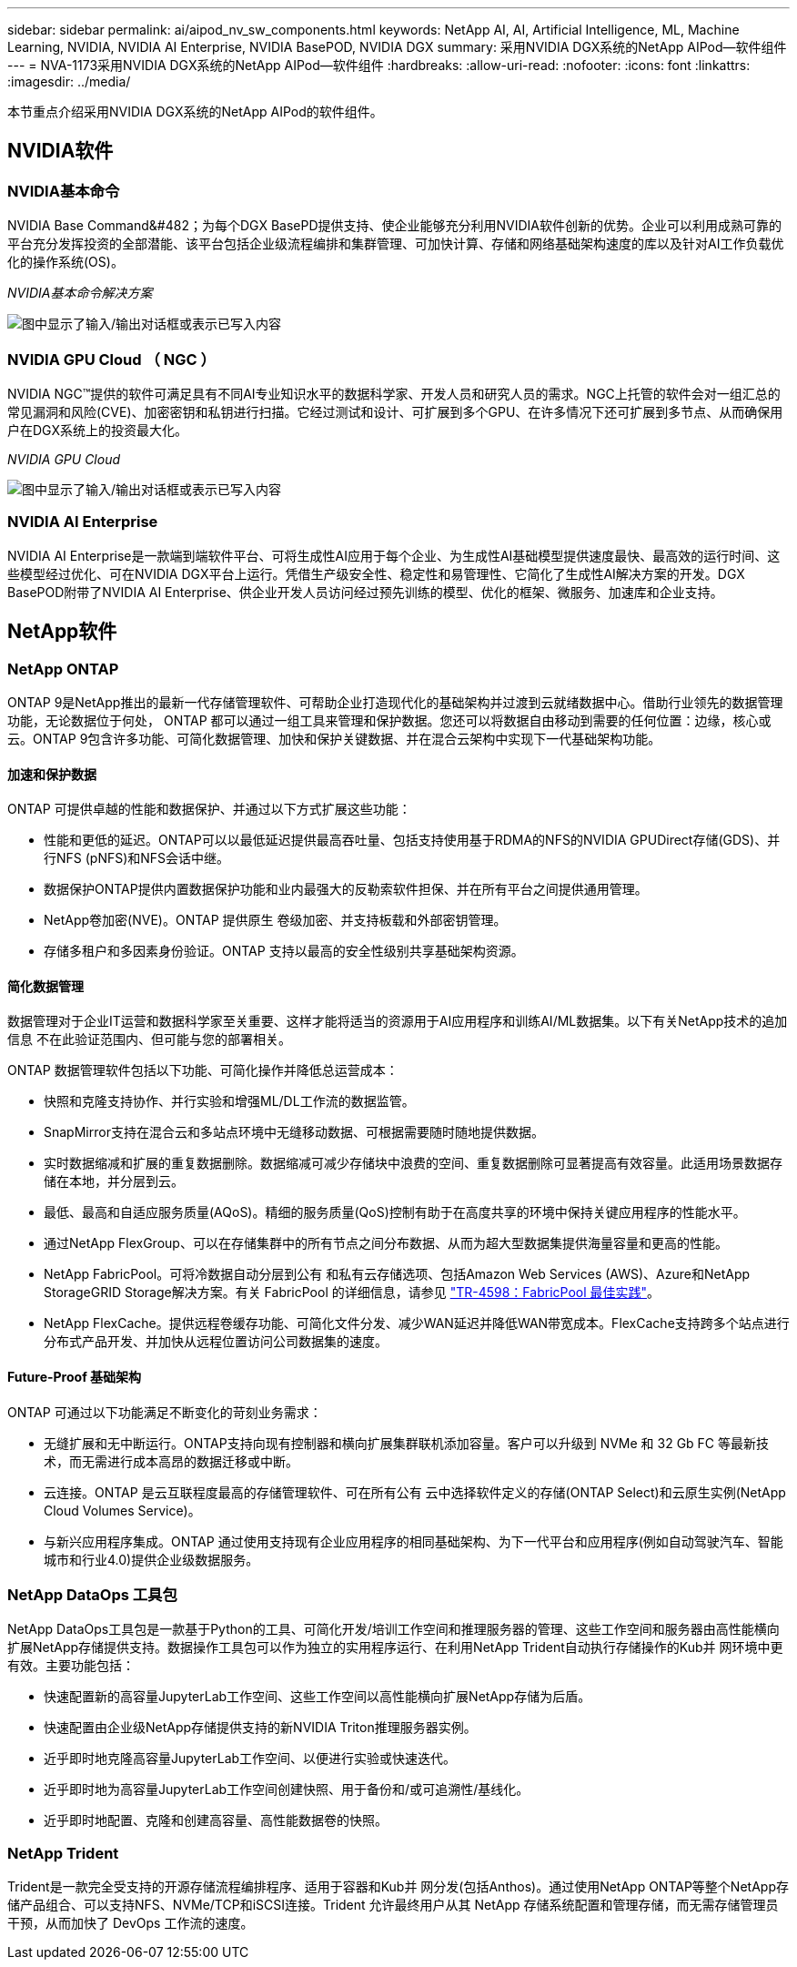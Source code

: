 ---
sidebar: sidebar 
permalink: ai/aipod_nv_sw_components.html 
keywords: NetApp AI, AI, Artificial Intelligence, ML, Machine Learning, NVIDIA, NVIDIA AI Enterprise, NVIDIA BasePOD, NVIDIA DGX 
summary: 采用NVIDIA DGX系统的NetApp AIPod—软件组件 
---
= NVA-1173采用NVIDIA DGX系统的NetApp AIPod—软件组件
:hardbreaks:
:allow-uri-read: 
:nofooter: 
:icons: font
:linkattrs: 
:imagesdir: ../media/


[role="lead"]
本节重点介绍采用NVIDIA DGX系统的NetApp AIPod的软件组件。



== NVIDIA软件



=== NVIDIA基本命令

NVIDIA Base Command&#482；为每个DGX BasePD提供支持、使企业能够充分利用NVIDIA软件创新的优势。企业可以利用成熟可靠的平台充分发挥投资的全部潜能、该平台包括企业级流程编排和集群管理、可加快计算、存储和网络基础架构速度的库以及针对AI工作负载优化的操作系统(OS)。

_NVIDIA基本命令解决方案_

image:aipod_nv_BaseCommand_new.png["图中显示了输入/输出对话框或表示已写入内容"]



=== NVIDIA GPU Cloud （ NGC ）

NVIDIA NGC™提供的软件可满足具有不同AI专业知识水平的数据科学家、开发人员和研究人员的需求。NGC上托管的软件会对一组汇总的常见漏洞和风险(CVE)、加密密钥和私钥进行扫描。它经过测试和设计、可扩展到多个GPU、在许多情况下还可扩展到多节点、从而确保用户在DGX系统上的投资最大化。

_NVIDIA GPU Cloud_

image:aipod_nv_ngc.png["图中显示了输入/输出对话框或表示已写入内容"]



=== NVIDIA AI Enterprise

NVIDIA AI Enterprise是一款端到端软件平台、可将生成性AI应用于每个企业、为生成性AI基础模型提供速度最快、最高效的运行时间、这些模型经过优化、可在NVIDIA DGX平台上运行。凭借生产级安全性、稳定性和易管理性、它简化了生成性AI解决方案的开发。DGX BasePOD附带了NVIDIA AI Enterprise、供企业开发人员访问经过预先训练的模型、优化的框架、微服务、加速库和企业支持。



== NetApp软件



=== NetApp ONTAP

ONTAP 9是NetApp推出的最新一代存储管理软件、可帮助企业打造现代化的基础架构并过渡到云就绪数据中心。借助行业领先的数据管理功能，无论数据位于何处， ONTAP 都可以通过一组工具来管理和保护数据。您还可以将数据自由移动到需要的任何位置：边缘，核心或云。ONTAP 9包含许多功能、可简化数据管理、加快和保护关键数据、并在混合云架构中实现下一代基础架构功能。



==== 加速和保护数据

ONTAP 可提供卓越的性能和数据保护、并通过以下方式扩展这些功能：

* 性能和更低的延迟。ONTAP可以以最低延迟提供最高吞吐量、包括支持使用基于RDMA的NFS的NVIDIA GPUDirect存储(GDS)、并行NFS (pNFS)和NFS会话中继。
* 数据保护ONTAP提供内置数据保护功能和业内最强大的反勒索软件担保、并在所有平台之间提供通用管理。
* NetApp卷加密(NVE)。ONTAP 提供原生 卷级加密、并支持板载和外部密钥管理。
* 存储多租户和多因素身份验证。ONTAP 支持以最高的安全性级别共享基础架构资源。




==== 简化数据管理

数据管理对于企业IT运营和数据科学家至关重要、这样才能将适当的资源用于AI应用程序和训练AI/ML数据集。以下有关NetApp技术的追加信息 不在此验证范围内、但可能与您的部署相关。

ONTAP 数据管理软件包括以下功能、可简化操作并降低总运营成本：

* 快照和克隆支持协作、并行实验和增强ML/DL工作流的数据监管。
* SnapMirror支持在混合云和多站点环境中无缝移动数据、可根据需要随时随地提供数据。
* 实时数据缩减和扩展的重复数据删除。数据缩减可减少存储块中浪费的空间、重复数据删除可显著提高有效容量。此适用场景数据存储在本地，并分层到云。
* 最低、最高和自适应服务质量(AQoS)。精细的服务质量(QoS)控制有助于在高度共享的环境中保持关键应用程序的性能水平。
* 通过NetApp FlexGroup、可以在存储集群中的所有节点之间分布数据、从而为超大型数据集提供海量容量和更高的性能。
* NetApp FabricPool。可将冷数据自动分层到公有 和私有云存储选项、包括Amazon Web Services (AWS)、Azure和NetApp StorageGRID Storage解决方案。有关 FabricPool 的详细信息，请参见 https://www.netapp.com/pdf.html?item=/media/17239-tr4598pdf.pdf["TR-4598：FabricPool 最佳实践"^]。
* NetApp FlexCache。提供远程卷缓存功能、可简化文件分发、减少WAN延迟并降低WAN带宽成本。FlexCache支持跨多个站点进行分布式产品开发、并加快从远程位置访问公司数据集的速度。




==== Future-Proof 基础架构

ONTAP 可通过以下功能满足不断变化的苛刻业务需求：

* 无缝扩展和无中断运行。ONTAP支持向现有控制器和横向扩展集群联机添加容量。客户可以升级到 NVMe 和 32 Gb FC 等最新技术，而无需进行成本高昂的数据迁移或中断。
* 云连接。ONTAP 是云互联程度最高的存储管理软件、可在所有公有 云中选择软件定义的存储(ONTAP Select)和云原生实例(NetApp Cloud Volumes Service)。
* 与新兴应用程序集成。ONTAP 通过使用支持现有企业应用程序的相同基础架构、为下一代平台和应用程序(例如自动驾驶汽车、智能城市和行业4.0)提供企业级数据服务。




=== NetApp DataOps 工具包

NetApp DataOps工具包是一款基于Python的工具、可简化开发/培训工作空间和推理服务器的管理、这些工作空间和服务器由高性能横向扩展NetApp存储提供支持。数据操作工具包可以作为独立的实用程序运行、在利用NetApp Trident自动执行存储操作的Kub并 网环境中更有效。主要功能包括：

* 快速配置新的高容量JupyterLab工作空间、这些工作空间以高性能横向扩展NetApp存储为后盾。
* 快速配置由企业级NetApp存储提供支持的新NVIDIA Triton推理服务器实例。
* 近乎即时地克隆高容量JupyterLab工作空间、以便进行实验或快速迭代。
* 近乎即时地为高容量JupyterLab工作空间创建快照、用于备份和/或可追溯性/基线化。
* 近乎即时地配置、克隆和创建高容量、高性能数据卷的快照。




=== NetApp Trident

Trident是一款完全受支持的开源存储流程编排程序、适用于容器和Kub并 网分发(包括Anthos)。通过使用NetApp ONTAP等整个NetApp存储产品组合、可以支持NFS、NVMe/TCP和iSCSI连接。Trident 允许最终用户从其 NetApp 存储系统配置和管理存储，而无需存储管理员干预，从而加快了 DevOps 工作流的速度。
